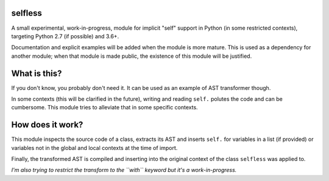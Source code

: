 selfless
========

A small experimental, work-in-progress, module for implicit "self"
support in Python (in some restricted contexts), targeting Python 2.7
(if possible) and 3.6+.

Documentation and explicit examples will be added when the module is
more mature. This is used as a dependency for another module; when that
module is made public, the existence of this module will be justified.

What is this?
=============

If you don't know, you probably don't need it. It can be used as an
example of AST transformer though.

In some contexts (this will be clarified in the future), writing and
reading ``self.`` polutes the code and can be cumbersome. This module
tries to alleviate that in some specific contexts.

How does it work?
=================

This module inspects the source code of a class, extracts its AST and
inserts ``self.`` for variables in a list (if provided) or variables not
in the global and local contexts at the time of import.

Finally, the transformed AST is compiled and inserting into the original
context of the class ``selfless`` was applied to.

*I'm also trying to restrict the transform to the ``with`` keyword but
it's a work-in-progress.*


